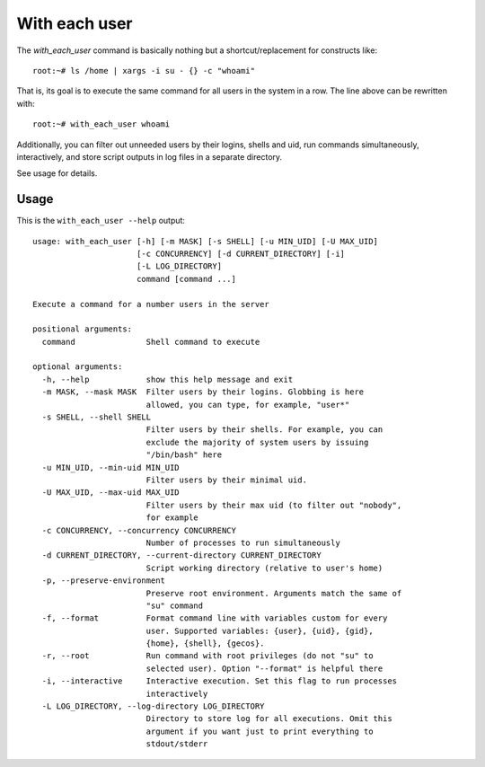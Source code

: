 With each user
================

The `with_each_user` command is basically nothing but a shortcut/replacement
for constructs like::

    root:~# ls /home | xargs -i su - {} -c "whoami"

That is, its goal is to execute the same command for all users in the system
in a row. The line above can be rewritten with::

    root:~# with_each_user whoami

Additionally, you can filter out unneeded users by their logins, shells and
uid, run commands simultaneously, interactively, and store script outputs
in log files in a separate directory.

See usage for details.


Usage
------


This is the ``with_each_user --help`` output::

    usage: with_each_user [-h] [-m MASK] [-s SHELL] [-u MIN_UID] [-U MAX_UID]
                          [-c CONCURRENCY] [-d CURRENT_DIRECTORY] [-i]
                          [-L LOG_DIRECTORY]
                          command [command ...]

    Execute a command for a number users in the server

    positional arguments:
      command               Shell command to execute

    optional arguments:
      -h, --help            show this help message and exit
      -m MASK, --mask MASK  Filter users by their logins. Globbing is here
                            allowed, you can type, for example, "user*"
      -s SHELL, --shell SHELL
                            Filter users by their shells. For example, you can
                            exclude the majority of system users by issuing
                            "/bin/bash" here
      -u MIN_UID, --min-uid MIN_UID
                            Filter users by their minimal uid.
      -U MAX_UID, --max-uid MAX_UID
                            Filter users by their max uid (to filter out "nobody",
                            for example
      -c CONCURRENCY, --concurrency CONCURRENCY
                            Number of processes to run simultaneously
      -d CURRENT_DIRECTORY, --current-directory CURRENT_DIRECTORY
                            Script working directory (relative to user's home)
      -p, --preserve-environment
                            Preserve root environment. Arguments match the same of
                            "su" command
      -f, --format          Format command line with variables custom for every
                            user. Supported variables: {user}, {uid}, {gid},
                            {home}, {shell}, {gecos}.
      -r, --root            Run command with root privileges (do not "su" to
                            selected user). Option "--format" is helpful there
      -i, --interactive     Interactive execution. Set this flag to run processes
                            interactively
      -L LOG_DIRECTORY, --log-directory LOG_DIRECTORY
                            Directory to store log for all executions. Omit this
                            argument if you want just to print everything to
                            stdout/stderr
